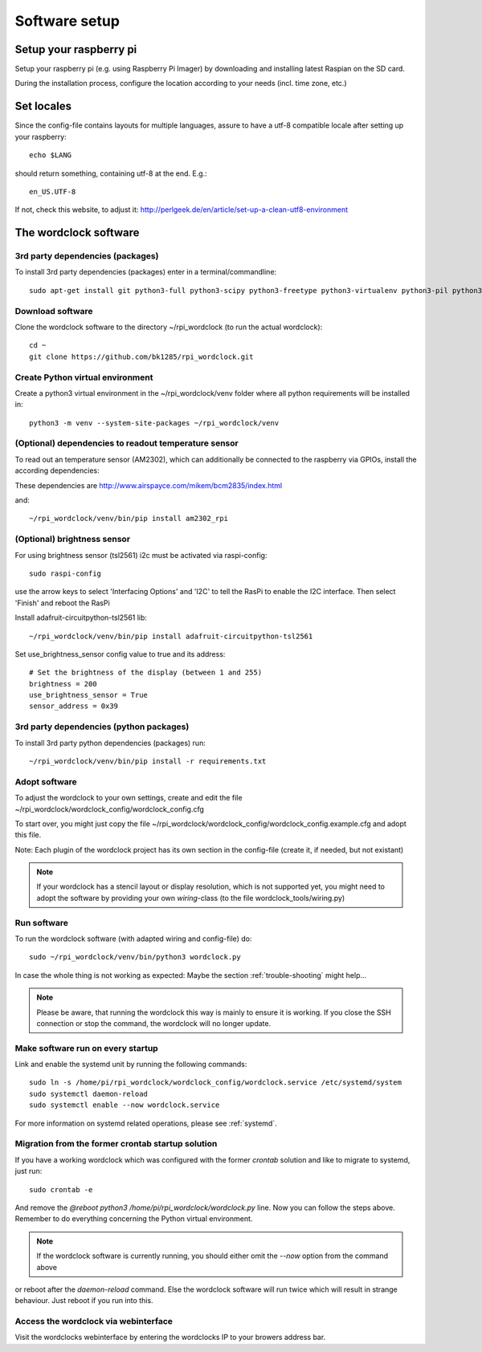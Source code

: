.. _software_installation:

Software setup
==============


Setup your raspberry pi
+++++++++++

Setup your raspberry pi (e.g. using Raspberry Pi Imager) by downloading and installing latest Raspian on the SD card.

During the installation process, configure the location according to your needs (incl. time zone, etc.)

Set locales
+++++++++++

Since the config-file contains layouts for multiple languages, assure to have a utf-8 compatible locale after setting up your raspberry::

    echo $LANG

should return something, containing utf-8 at the end.
E.g.::

    en_US.UTF-8

If not, check this website, to adjust it: http://perlgeek.de/en/article/set-up-a-clean-utf8-environment


.. _wordclock_software:

The wordclock software
++++++++++++++++++++++

.. _3rd_party_deps_packages:

3rd party dependencies (packages)
---------------------------------

To install 3rd party dependencies (packages) enter in a terminal/commandline::

    sudo apt-get install git python3-full python3-scipy python3-freetype python3-virtualenv python3-pil python3-werkzeug python3-coloredlogs python3-feedparser python3-astral python3-monotonic python3-netifaces python3-svgwrite swig fonts-freefont-ttf libopenjp2-7

.. _download_software:

Download software
-----------------

Clone the wordclock software to the directory ~/rpi_wordclock (to run the actual wordclock)::

    cd ~
    git clone https://github.com/bk1285/rpi_wordclock.git


.. _python_venv:

Create Python virtual environment
---------------------------------

Create a python3 virtual environment in the ~/rpi_wordclock/venv folder where all python requirements will be installed in::

    python3 -m venv --system-site-packages ~/rpi_wordclock/venv

.. _temperature_sensor:

(Optional) dependencies to readout temperature sensor
-----------------------------------------------------

To read out an temperature sensor (AM2302), which can additionally be connected to the raspberry via GPIOs, install the according dependencies:

These dependencies are http://www.airspayce.com/mikem/bcm2835/index.html

and::

    ~/rpi_wordclock/venv/bin/pip install am2302_rpi

.. _brightness_sensor:

(Optional) brightness sensor
----------------------------

For using brightness sensor (tsl2561) i2c must be activated via raspi-config::

    sudo raspi-config

use the arrow keys to select 'Interfacing Options' and 'I2C' to tell the RasPi to enable the I2C interface. Then select 'Finish' and reboot the RasPi

Install adafruit-circuitpython-tsl2561 lib::

    ~/rpi_wordclock/venv/bin/pip install adafruit-circuitpython-tsl2561


Set use_brightness_sensor config value to true and its address::

    # Set the brightness of the display (between 1 and 255)
    brightness = 200
    use_brightness_sensor = True
    sensor_address = 0x39

.. _3rd_party_deps_python:

3rd party dependencies (python packages)
----------------------------------------

To install 3rd party python dependencies (packages) run::

    ~/rpi_wordclock/venv/bin/pip install -r requirements.txt

.. _adopt_software:

Adopt software
--------------

To adjust the wordclock to your own settings, create and edit the file ~/rpi_wordclock/wordclock_config/wordclock_config.cfg

To start over, you might just copy the file ~/rpi_wordclock/wordclock_config/wordclock_config.example.cfg and adopt this file.

Note: Each plugin of the wordclock project has its own section in the config-file (create it, if needed, but not existant)

.. note:: If your wordclock has a stencil layout or display resolution, which is not supported yet, you might need to adopt the
  software by providing your own `wiring`-class (to the file wordclock_tools/wiring.py)


.. _run_software:

Run software
------------

To run the wordclock software (with adapted wiring and config-file) do::

    sudo ~/rpi_wordclock/venv/bin/python3 wordclock.py

In case the whole thing is not working as expected: Maybe the section :ref:`trouble-shooting` might help...

.. note:: Please be aware, that running the wordclock this way is mainly to ensure it is working. If you close the SSH
  connection or stop the command, the wordclock will no longer update.


.. _run_software_on_startup:

Make software run on every startup
----------------------------------

Link and enable the systemd unit by running the following commands::

    sudo ln -s /home/pi/rpi_wordclock/wordclock_config/wordclock.service /etc/systemd/system
    sudo systemctl daemon-reload
    sudo systemctl enable --now wordclock.service

For more information on systemd related operations, please see :ref:`systemd`.

Migration from the former crontab startup solution
--------------------------------------------------

If you have a working wordclock which was configured with the former `crontab` solution and like to migrate to systemd,
just run::

    sudo crontab -e

And remove the `@reboot python3 /home/pi/rpi_wordclock/wordclock.py` line. Now you can follow the steps above. Remember to do everything concerning the Python virtual environment.

.. note:: If the wordclock software is currently running, you should either omit the `--now` option from the command above
or reboot after the `daemon-reload` command. Else the wordclock software will run twice which will result in strange
behaviour. Just reboot if you run into this.

Access the wordclock via webinterface
-------------------------------------

Visit the wordclocks webinterface by entering the wordclocks IP to your browers address bar.
